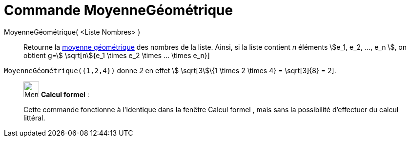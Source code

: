 = Commande MoyenneGéométrique
:page-en: commands/GeometricMean
ifdef::env-github[:imagesdir: /fr/modules/ROOT/assets/images]

MoyenneGéométrique( <Liste Nombres> )::
  Retourne la https://en.wikipedia.org/wiki/fr:Moyenne_g%C3%A9om%C3%A9trique[moyenne géométrique] des nombres de la
  liste. Ainsi, si la liste contient _n_ éléments stem:[e_1, e_2, ..., e_n ], on obtient g=stem:[ \sqrt[n]{e_1 \times
  e_2 \times ... \times e_n}]

[EXAMPLE]
====

`++MoyenneGéométrique({1,2,4})++` donne _2_ en effet stem:[ \sqrt[3]\{1 \times 2 \times 4} = \sqrt[3]\{8} =
2].

====

____________________________________________________________

image:32px-Menu_view_cas.svg.png[Menu view cas.svg,width=32,height=32] *Calcul formel* :

Cette commande fonctionne à l'identique dans la fenêtre Calcul formel , mais sans la possibilité d'effectuer du calcul
littéral.
